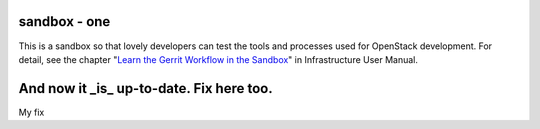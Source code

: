 sandbox - one
=======

This is a sandbox so that lovely developers can test the tools
and processes used for OpenStack development.
For detail, see the chapter "`Learn the Gerrit Workflow in the
Sandbox <http://docs.openstack.org/infra/manual/sandbox.html>`_"
in Infrastructure User Manual.

And now it _is_ up-to-date. Fix here too.
=======
My fix
